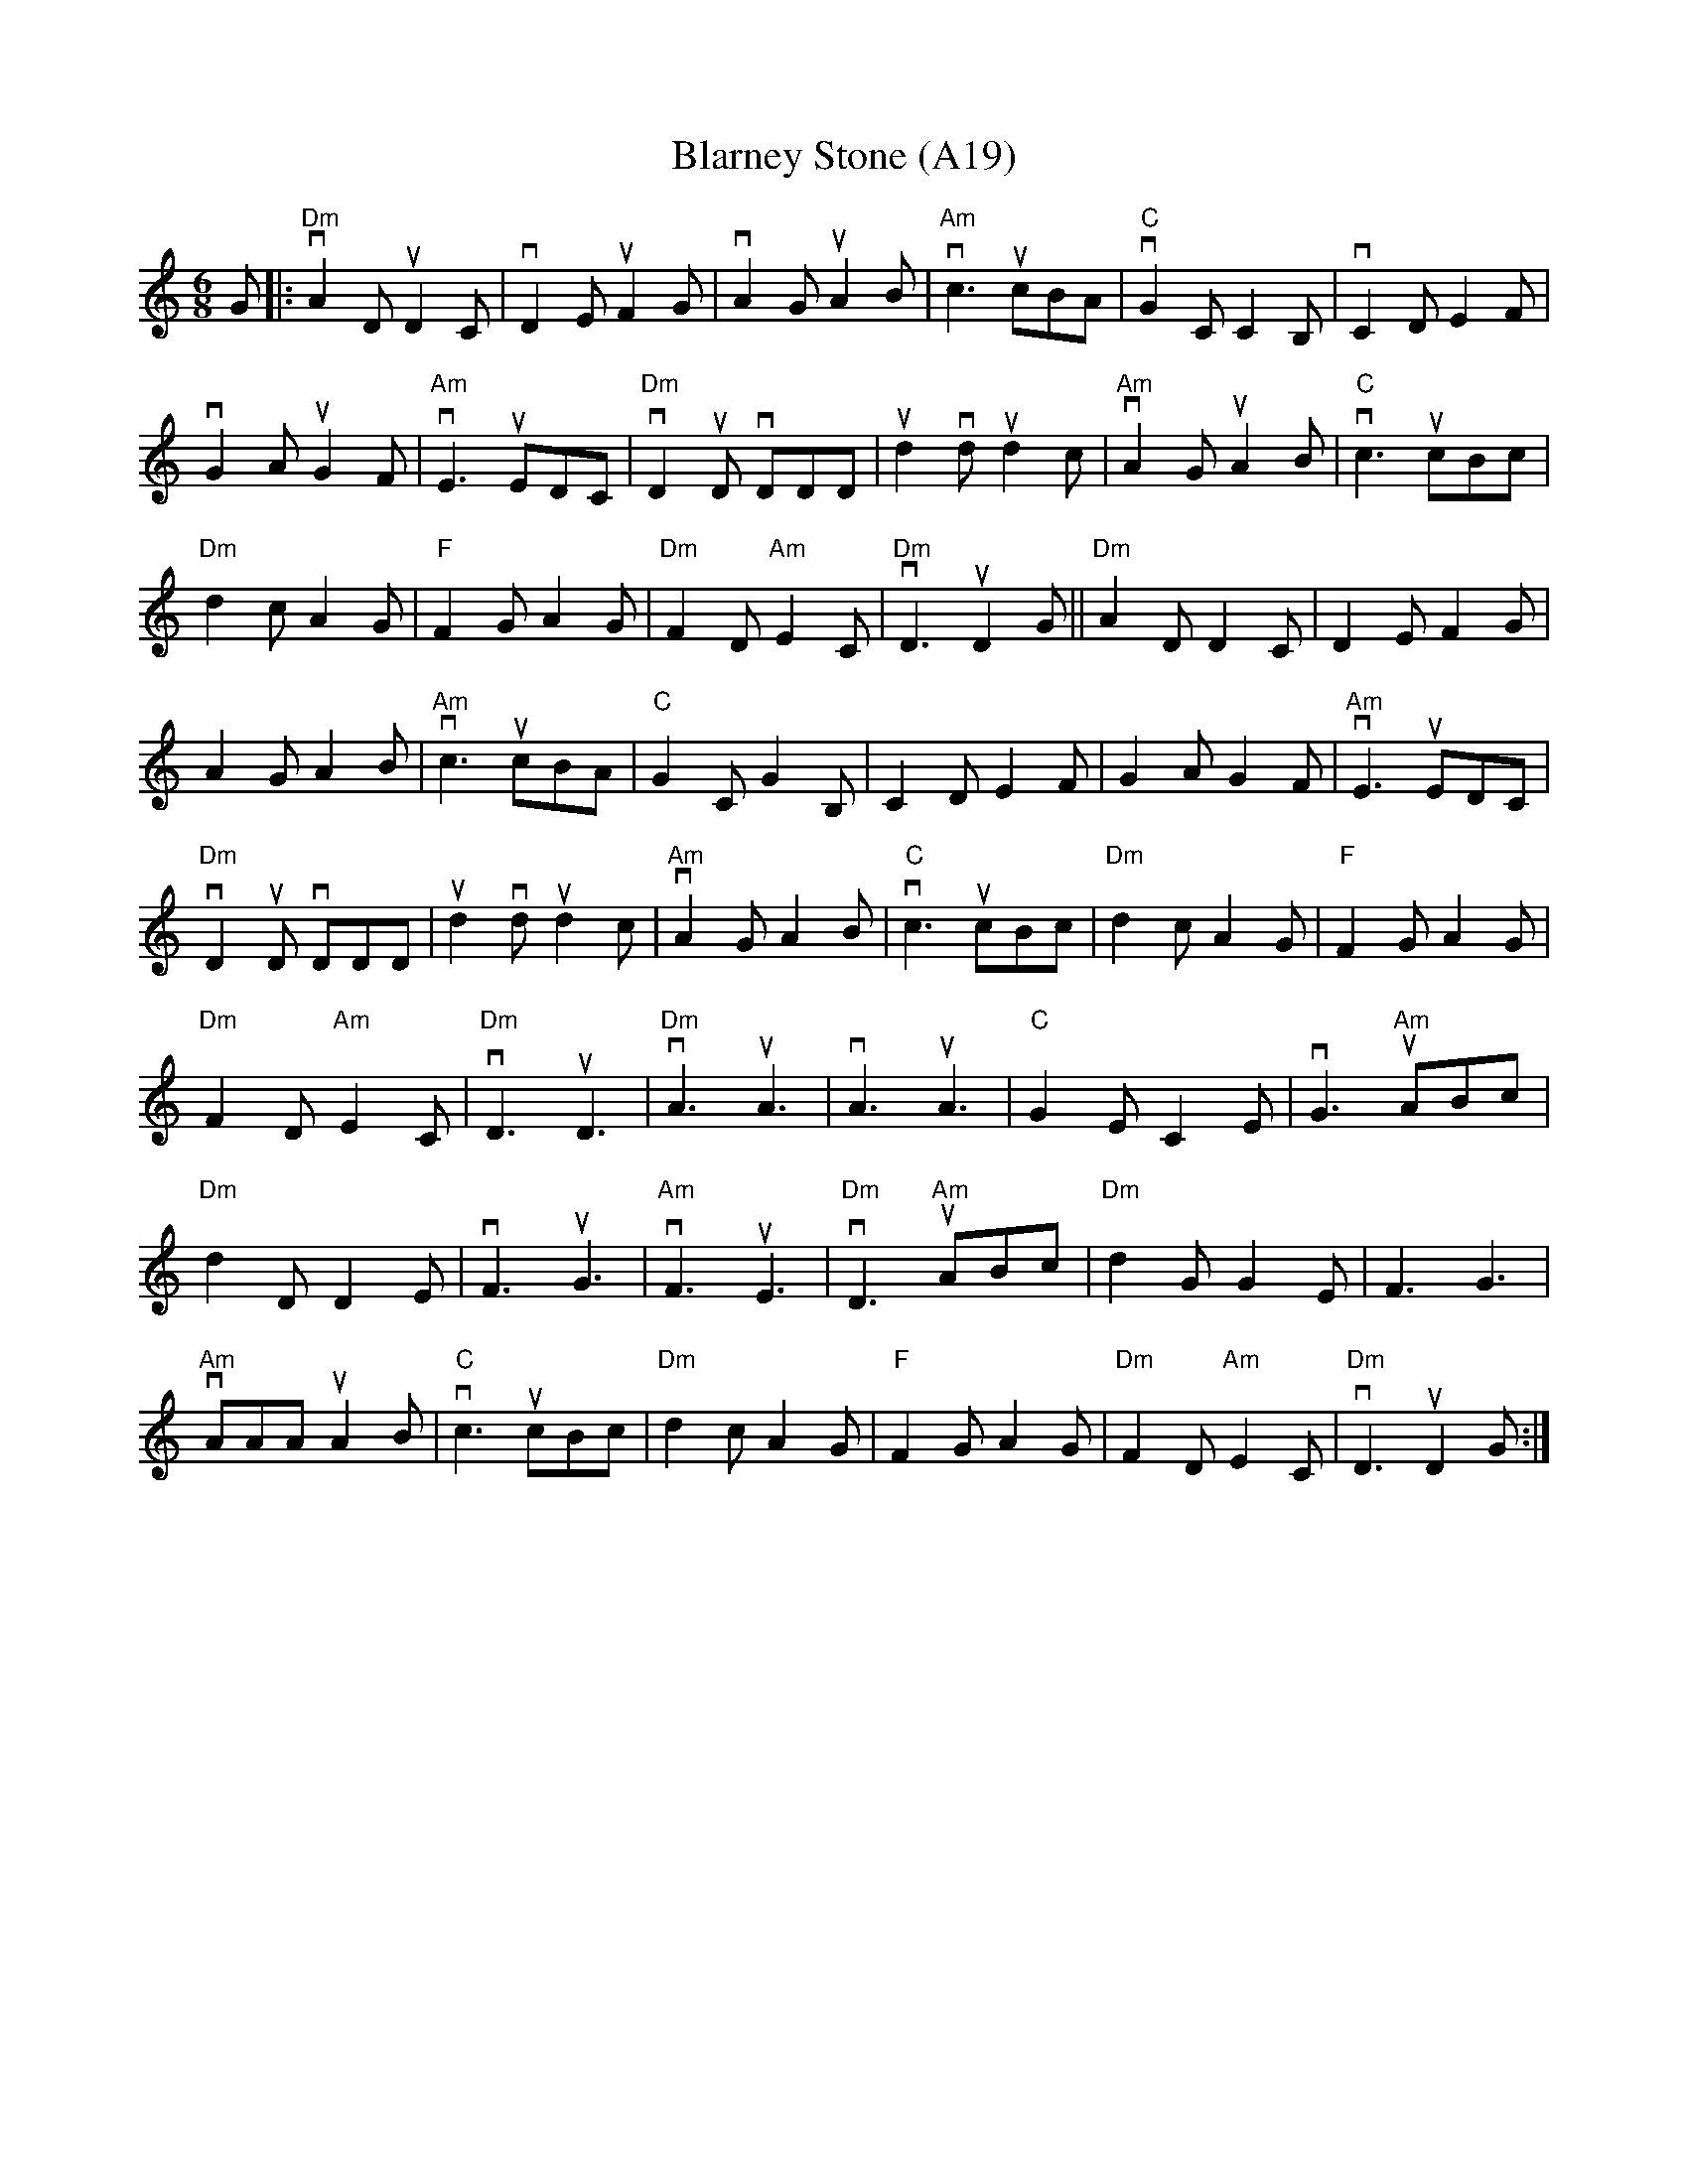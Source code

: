 X: 1038
T:Blarney Stone (A19)
N: page A19
N: heptatonic
M: 6/8
L: 1/8
K: Ddor
G|:"Dm"vA2D uD2C|vD2E uF2G|vA2G uA2B|"Am" vc3 ucBA|"C"vG2 C C2B,|vC2 D E2F|
vG2 A uG2F| "Am"vE3 uEDC| "Dm"vD2uD vDDD|ud2 vd ud2c|"Am"vA2G uA2B|"C"vc3 ucBc|
"Dm" d2c A2G|"F"F2G A2G|"Dm"F2D "Am"E2C|"Dm"vD3 uD2G||"Dm" A2D D2 C| D2 E F2G|
A2G A2B|"Am"vc3 ucBA|"C"G2C G2B,|C2D E2F|G2A G2F|"Am"vE3 uEDC|
"Dm"vD2uD vDDD|ud2vdud2c|"Am"vA2G A2B|"C"vc3 ucBc|"Dm"d2c A2G|"F"F2G A2G|
"Dm"F2D "Am"E2C|"Dm"vD3 uD3|"Dm"vA3 uA3|vA3 uA3|"C"G2E C2E|vG3 "Am"uABc|
"Dm"d2 D D2E|vF3 uG3|"Am"vF3 uE3| "Dm" vD3 "Am"uABc|"Dm"d2G G2E|F3 G3|
"Am"vAAA uA2B|"C"vc3 ucBc|"Dm"d2c A2G|"F"F2G A2G|"Dm"F2D "Am"E2C|"Dm" vD3 uD2G:|
